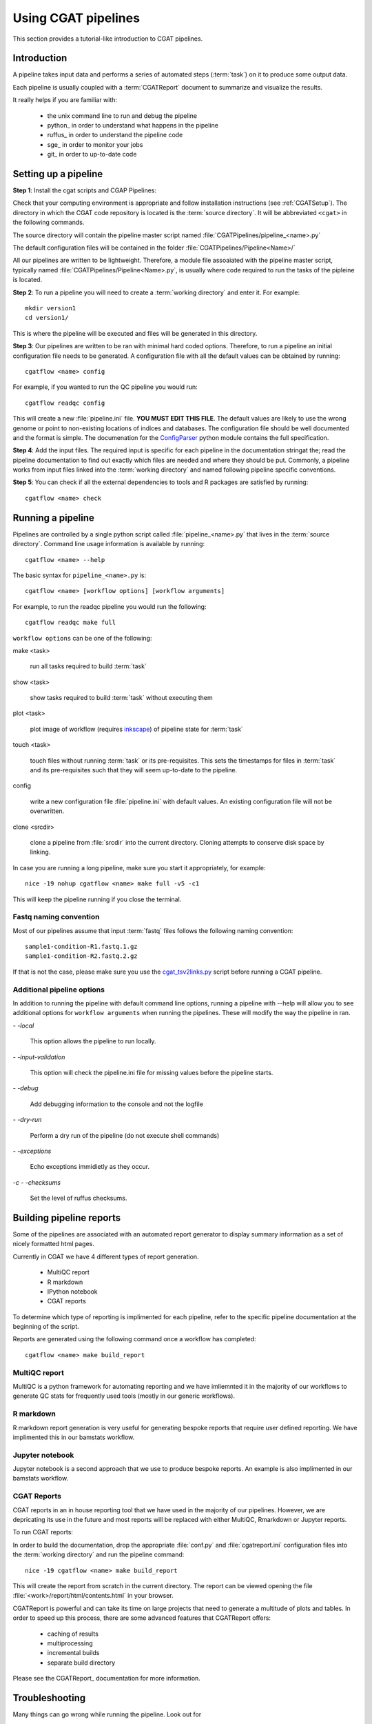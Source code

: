 ====================
Using CGAT pipelines
====================

This section provides a tutorial-like introduction to CGAT pipelines.

Introduction
=============

A pipeline takes input data and performs a series of automated steps
(:term:`task`) on it to produce some output data.

Each pipeline is usually coupled with a :term:`CGATReport` document to
summarize and visualize the results.

It really helps if you are familiar with:

   * the unix command line to run and debug the pipeline
   * python_ in order to understand what happens in the pipeline
   * ruffus_ in order to understand the pipeline code
   * sge_ in order to monitor your jobs
   * git_ in order to up-to-date code

.. _PipelineSettingUp:

Setting up a pipeline
======================

**Step 1**: Install the cgat scripts and CGAP Pipelines:

Check that your computing environment is appropriate and follow installation instructions (see :ref:`CGATSetup`).
The directory in which the CGAT code repository is located is the
:term:`source directory`. It will be abbreviated ``<cgat>`` in the
following commands. 

The source directory will contain the pipeline master script named
:file:`CGATPipelines/pipeline_<name>.py`

The default configuration files will be contained in the folder
:file:`CGATPipelines/Pipeline<Name>/`

All our pipelines are written to be lightweight. Therefore, a module file
assoaiated with the pipeline master script, typically named
:file:`CGATPipelines/Pipeline<Name>.py`, is usually where code required to run the tasks
of the pipleine is located. 

**Step 2**: To run a pipeline you will need to create a :term:`working directory`
and enter it. For example::

   mkdir version1
   cd version1/

This is where the pipeline will be executed and files will be generated in this
directory.

**Step 3**: Our pipelines are written to be ran with minimal hard coded
options. Therefore, to run a pipeline an initial configuration file needs to be
generated. A configuration file with all the default values can be obtained by
running::

      cgatflow <name> config

For example, if you wanted to run the QC pipeline you would run::

      cgatflow readqc config


This will create a new :file:`pipeline.ini` file. **YOU MUST EDIT THIS
FILE**. The default values are likely to use the wrong genome or
point to non-existing locations of indices and databases. The
configuration file should be well documented and the format is
simple. The documenation for the `ConfigParser
<http://docs.python.org/library/configparser.html>`_ python module
contains the full specification.

**Step 4**: Add the input files. The required input is specific for each
pipeline in the documentation stringat the; read the pipeline documentation to find out exactly which
files are needed and where they should be put. Commonly, a pipeline
works from input files linked into the :term:`working directory` and
named following pipeline specific conventions.

**Step 5**: You can check if all the external dependencies to tools and
R packages are satisfied by running::

      cgatflow <name> check

.. _PipelineRunning:

Running a pipeline
===================

Pipelines are controlled by a single python script called
:file:`pipeline_<name>.py` that lives in the :term:`source
directory`. Command line usage information is available by running::

   cgatflow <name> --help

The basic syntax for ``pipeline_<name>.py`` is::

   cgatflow <name> [workflow options] [workflow arguments]

For example, to run the readqc pipeline you would run the following::

   cgatflow readqc make full

``workflow options`` can be one of the following:

make <task>

   run all tasks required to build :term:`task`

show <task>

   show tasks required to build :term:`task` without executing them

plot <task>

   plot image of workflow (requires `inkscape <http://inkscape.org/>`_) of
   pipeline state for :term:`task`

touch <task>

   touch files without running :term:`task` or its pre-requisites. This sets the 
   timestamps for files in :term:`task` and its pre-requisites such that they will 
   seem up-to-date to the pipeline.

config

   write a new configuration file :file:`pipeline.ini` with
   default values. An existing configuration file will not be
   overwritten.

clone <srcdir>

   clone a pipeline from :file:`srcdir` into the current
   directory. Cloning attempts to conserve disk space by linking.

In case you are running a long pipeline, make sure you start it
appropriately, for example::

   nice -19 nohup cgatflow <name> make full -v5 -c1

This will keep the pipeline running if you close the terminal.

Fastq naming convention
-----------------------

Most of our pipelines assume that input :term:`fastq` files follows the following
naming convention::

   sample1-condition-R1.fastq.1.gz
   sample1-condition-R2.fastq.2.gz

If that is not the case, please make sure you use the cgat_tsv2links.py_ script
before running a CGAT pipeline.

Additional pipeline options
---------------------------

In addition to running the pipeline with default command line options, running a
pipeline with --help will allow you to see additional options for ``workflow arguments``
when running the pipelines. These will modify the way the pipeline in ran.

`- -local`

    This option allows the pipeline to run locally.

`- -input-validation`

    This option will check the pipeline.ini file for missing values before the
    pipeline starts.

`- -debug`

    Add debugging information to the console and not the logfile

`- -dry-run`

    Perform a dry run of the pipeline (do not execute shell commands)

`- -exceptions`

    Echo exceptions immidietly as they occur.

`-c - -checksums`

    Set the level of ruffus checksums.

Building pipeline reports
================================

Some of the pipelines are associated with an automated report
generator to display summary information as a set of nicely formatted
html pages. 

Currently in CGAT we have 4 different types of report generation.

   * MultiQC report
   * R markdown
   * IPython notebook
   * CGAT reports

To determine which type of reporting is implimented for each pipeline, refer to
the specific pipeline documentation at the beginning of the script.

Reports are generated using the following command once a workflow has completed::

    cgatflow <name> make build_report

MultiQC report
--------------

MultiQC is a python framework for automating reporting and we have imliemnted it in the
majority of our workflows to generate QC stats for frequently used tools (mostly in our
generic workflows). 


R markdown
----------
R markdown report generation is very useful for generating bespoke reports that require user
defined reporting. We have implimented this in our bamstats workflow.

Jupyter notebook
----------------
Jupyter notebook is a second approach that we use to produce bespoke reports. An example is
also implimented in our bamstats workflow.

CGAT Reports
------------
CGAT reports in an in house reporting tool that we have used in the majority of our pipelines.
However, we are depricating its use in the future and most reports will be replaced with either
MultiQC, Rmarkdown or Jupyter reports.

To run CGAT reports:

In order to build the documentation, drop the appropriate
:file:`conf.py` and :file:`cgatreport.ini` configuration files into
the :term:`working directory` and run the pipeline command::

   nice -19 cgatflow <name> make build_report

This will create the report from scratch in the current directory. The
report can be viewed opening the file
:file:`<work>/report/html/contents.html` in your browser.

CGATReport is powerful and can take its time on large projects that
need to generate a multitude of plots and tables. In order to speed up
this process, there are some advanced features that CGATReport offers:

   * caching of results
   * multiprocessing
   * incremental builds
   * separate build directory

Please see the CGATReport_ documentation for more information.


Troubleshooting
===============

Many things can go wrong while running the pipeline. Look out for

   * bad input format. The pipeline does not perform sanity checks on
       the input format.  If the input is bad, you might see wrong or
       missing results or an error message.
   * pipeline disruptions. Problems with the cluster, the file system
       or the controlling terminal might all cause the pipeline to
       abort.
   * bugs. The pipeline makes many implicit assumptions about the
       input files and the programs it runs. If program versions
       change or inputs change, the pipeline might not be able to deal
       with it.  The result will be wrong or missing results or an
       error message.

If the pipeline aborts, locate the step that caused the error by
reading the logfiles and the error messages on stderr
(:file:`nohup.out`). See if you can understand the error and guess the
likely problem (new program versions, badly formatted input, ...). If
you are able to fix the error, remove the output files of the step in
which the error occured and restart the pipeline. Processing should
resume at the appropriate point.

.. note:: 

   Look out for upstream errors. For example, the pipeline might build
   a geneset filtering by a certain set of contigs. If the contig
   names do not match, the geneset will be empty, but the geneset
   building step might conclude successfully. However, you might get
   an error in any of the downstream steps complaining that the gene
   set is empty. To fix this, fix the error and delete the files
   created by the geneset building step and not just the step that
   threw the error.

Common pipeline errors
----------------------

One of the most common errors when runnig the pipeline is::

    GLOBAL_SESSION = drmaa.Session()
    NameError: name 'drmaa' is not defined

This error occurrs because you are not connected to the cluster. Alternatively
you can run the pipleine in local mode by adding --local as a command line option.

Updating to the latest code version
-----------------------------------

To get the latest bugfixes, go into the :term:`source directory` and type::

   git pull

The first command retrieves the latest changes from the master
repository and the second command updates your local version with
these changes.

.. _PipelineReporting:
.. _cgat_tsv2links.py: https://github.com/CGATOxford/CGATPipelines/blob/master/scripts/cgat_tsv2links.py
 
